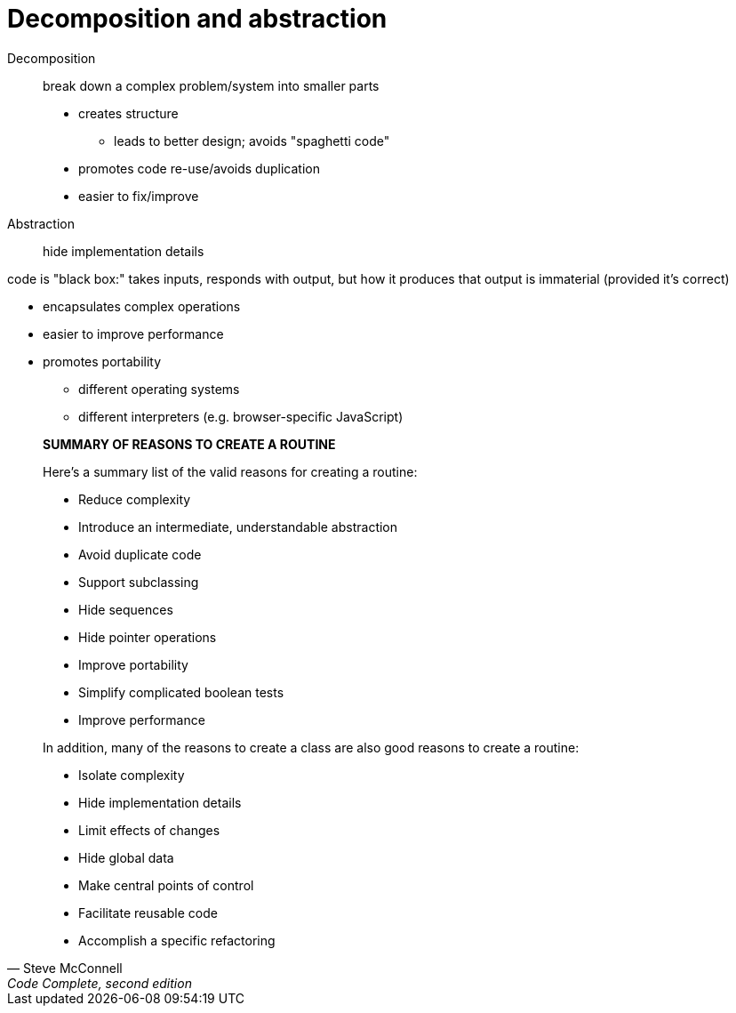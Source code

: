= Decomposition and abstraction

Decomposition:: break down a complex problem/system into smaller parts
// (sometimes called "modules," but this is has a different meaning)
* creates structure
** leads to better design; avoids "spaghetti code"
* promotes code re-use/avoids duplication
* easier to fix/improve

Abstraction:: hide implementation details

code is "black box:" takes inputs, responds with output, but how it
    produces that output is immaterial (provided it's correct)

* encapsulates complex operations
* easier to improve performance
* promotes portability
** different operating systems
** different interpreters (e.g. browser-specific JavaScript)

[quote, Steve McConnell, "Code Complete, second edition"]
_____
*SUMMARY OF REASONS TO CREATE A ROUTINE*

Here's a summary list of the valid reasons for creating a routine:

* Reduce complexity
* Introduce an intermediate, understandable abstraction
* Avoid duplicate code
* Support subclassing
* Hide sequences
* Hide pointer operations
* Improve portability
* Simplify complicated boolean tests
* Improve performance

In addition, many of the reasons to create a class are also good reasons to create a routine:

* Isolate complexity
* Hide implementation details
* Limit effects of changes
* Hide global data
* Make central points of control
* Facilitate reusable code
* Accomplish a specific refactoring
_____

